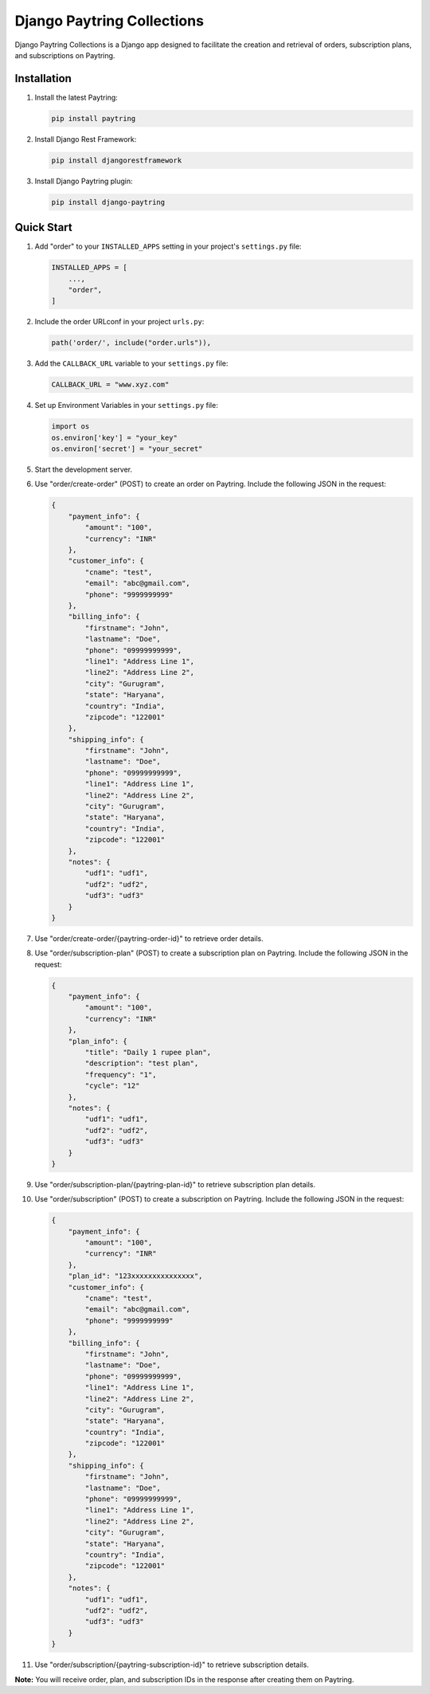 ===========================
Django Paytring Collections
===========================

Django Paytring Collections is a Django app designed to facilitate the creation and retrieval of orders, subscription plans, and subscriptions on Paytring.

Installation
------------

1. Install the latest Paytring:

   .. code-block:: bash

      pip install paytring

2. Install Django Rest Framework:

   .. code-block:: bash

      pip install djangorestframework

3. Install Django Paytring plugin:

   .. code-block:: bash

      pip install django-paytring

Quick Start
-----------

1. Add "order" to your ``INSTALLED_APPS`` setting in your project's ``settings.py`` file:

   .. code-block:: python

      INSTALLED_APPS = [
          ...,
          "order",
      ]

2. Include the order URLconf in your project ``urls.py``:

   .. code-block:: python

      path('order/', include("order.urls")),

3. Add the ``CALLBACK_URL`` variable to your ``settings.py`` file:

   .. code-block:: python

      CALLBACK_URL = "www.xyz.com"

4. Set up Environment Variables in your ``settings.py`` file:

   .. code-block:: python

      import os
      os.environ['key'] = "your_key"
      os.environ['secret'] = "your_secret"

5. Start the development server.

6. Use "order/create-order" (POST) to create an order on Paytring. Include the following JSON in the request:

   .. code-block:: json

      {
          "payment_info": {
              "amount": "100",
              "currency": "INR"
          },
          "customer_info": {
              "cname": "test",
              "email": "abc@gmail.com",
              "phone": "9999999999"
          },
          "billing_info": {
              "firstname": "John",
              "lastname": "Doe",
              "phone": "09999999999",
              "line1": "Address Line 1",
              "line2": "Address Line 2",
              "city": "Gurugram",
              "state": "Haryana",
              "country": "India",
              "zipcode": "122001"
          },
          "shipping_info": {
              "firstname": "John",
              "lastname": "Doe",
              "phone": "09999999999",
              "line1": "Address Line 1",
              "line2": "Address Line 2",
              "city": "Gurugram",
              "state": "Haryana",
              "country": "India",
              "zipcode": "122001"
          },
          "notes": {
              "udf1": "udf1",
              "udf2": "udf2",
              "udf3": "udf3"
          }
      }

7. Use "order/create-order/{paytring-order-id}" to retrieve order details.

8. Use "order/subscription-plan" (POST) to create a subscription plan on Paytring. Include the following JSON in the request:

   .. code-block:: json

      {
          "payment_info": {
              "amount": "100",
              "currency": "INR"
          },
          "plan_info": {
              "title": "Daily 1 rupee plan",
              "description": "test plan",
              "frequency": "1",
              "cycle": "12"
          },
          "notes": {
              "udf1": "udf1",
              "udf2": "udf2",
              "udf3": "udf3"
          }
      }

9. Use "order/subscription-plan/{paytring-plan-id}" to retrieve subscription plan details.

10. Use "order/subscription" (POST) to create a subscription on Paytring. Include the following JSON in the request:

    .. code-block:: json

      {
          "payment_info": {
              "amount": "100",
              "currency": "INR"
          },
          "plan_id": "123xxxxxxxxxxxxxxx",
          "customer_info": {
              "cname": "test",
              "email": "abc@gmail.com",
              "phone": "9999999999"
          },
          "billing_info": {
              "firstname": "John",
              "lastname": "Doe",
              "phone": "09999999999",
              "line1": "Address Line 1",
              "line2": "Address Line 2",
              "city": "Gurugram",
              "state": "Haryana",
              "country": "India",
              "zipcode": "122001"
          },
          "shipping_info": {
              "firstname": "John",
              "lastname": "Doe",
              "phone": "09999999999",
              "line1": "Address Line 1",
              "line2": "Address Line 2",
              "city": "Gurugram",
              "state": "Haryana",
              "country": "India",
              "zipcode": "122001"
          },
          "notes": {
              "udf1": "udf1",
              "udf2": "udf2",
              "udf3": "udf3"
          }
      }

11. Use "order/subscription/{paytring-subscription-id}" to retrieve subscription details.

**Note:** You will receive order, plan, and subscription IDs in the response after creating them on Paytring.
